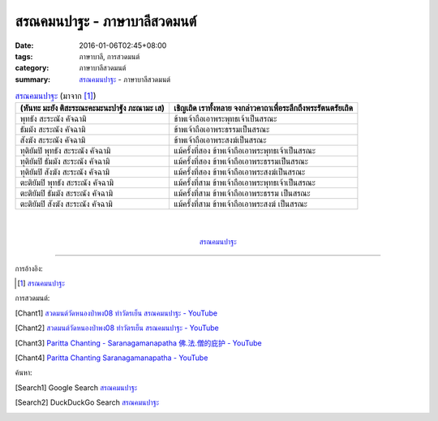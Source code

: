 สรณคมนปาฐะ - ภาษาบาลีสวดมนต์
############################

:date: 2016-01-06T02:45+08:00
:tags: ภาษาบาลี, การสวดมนต์
:category: ภาษาบาลีสวดมนต์
:summary: `สรณคมนปาฐะ`_ - ภาษาบาลีสวดมนต์


.. list-table:: `สรณคมนปาฐะ`_ (มาจาก [1]_)
   :header-rows: 1
   :class: table-syntax-diff

   * - (หันทะ มะยัง ติสะระณะคะมะนะปาฐัง ภะณามะ เส)

     - เชิญเถิด เราทั้งหลาย จงกล่าวคาถาเพื่อระลึกถึงพระรัตนตรัยเถิด

   * - พุทธัง สะระณัง คัจฉามิ

     - ข้าพเจ้าถือเอาพระพุทธเจ้าเป็นสรณะ

   * - ธัมมัง สะระณัง คัจฉามิ

     - ข้าพเจ้าถือเอาพระธรรมเป็นสรณะ

   * - สังฆัง สะระณัง คัจฉามิ

     - ข้าพเจ้าถือเอาพระสงฆ์เป็นสรณะ

   * - ทุติยัมปิ พุทธัง สะระณัง คัจฉามิ

     - แม้ครั้งที่สอง ข้าพเจ้าถือเอาพระพุทธเจ้าเป็นสรณะ

   * - ทุติยัมปิ ธัมมัง สะระณัง คัจฉามิ

     - แม้ครั้งที่สอง ข้าพเจ้าถือเอาพระธรรมเป็นสรณะ

   * - ทุติยัมปิ สังฆัง สะระณัง คัจฉามิ

     - แม้ครั้งที่สอง ข้าพเจ้าถือเอาพระสงฆ์เป็นสรณะ

   * - ตะติยัมปิ พุทธัง สะระณัง คัจฉามิ

     - แม้ครั้งที่สาม ข้าพเจ้าถือเอาพระพุทธเจ้าเป็นสรณะ

   * - ตะติยัมปิ ธัมมัง สะระณัง คัจฉามิ

     - แม้ครั้งที่สาม ข้าพเจ้าถือเอาพระธรรม เป็นสรณะ

   * - ตะติยัมปิ สังฆัง สะระณัง คัจฉามิ

     - แม้ครั้งที่สาม ข้าพเจ้าถือเอาพระสงฆ์ เป็นสรณะ

|
|

.. container:: align-center video-container

  .. raw:: html

    <iframe width="560" height="315" src="https://www.youtube.com/embed/STZwM-8am0Q?list=PLuVwelYmWVCct5qxla2yuR83ORODMZeES" frameborder="0" allowfullscreen></iframe>

.. container:: align-center video-container-description

  `สรณคมนปาฐะ`_


----

การอ้างอิง:

.. [1] `สรณคมนปาฐะ <http://www.aia.or.th/prayer31.htm>`_



การสวดมนต์:

.. [Chant1] `สวดมนต์วัดหนองป่าพง08 ทำวัตรเย็น สรณคมนปาฐะ - YouTube <https://www.youtube.com/watch?v=STZwM-8am0Q&index=8&list=PLuVwelYmWVCct5qxla2yuR83ORODMZeES>`__

.. [Chant2] `สวดมนต์วัดหนองป่าพง08 ทำวัตรเย็น สรณคมนปาฐะ - YouTube <https://www.youtube.com/watch?v=ROvkvGjQBlQ&list=PLkXhPQ5Akl5hfOv9HoyH_m6N-RE49t-td&index=18>`_

.. [Chant3] `Paritta Chanting - Saranagamanapatha 佛.法.僧的庇护 - YouTube <https://www.youtube.com/watch?v=YpWFR-ioQlE>`_

.. [Chant4] `Paritta Chanting Saranagamanapatha - YouTube <https://www.youtube.com/watch?v=kZmhrlkt9dU>`_



ค้นหา:

.. [Search1] Google Search `สรณคมนปาฐะ <https://www.google.com/search?q=%E0%B8%AA%E0%B8%A3%E0%B8%93%E0%B8%84%E0%B8%A1%E0%B8%99%E0%B8%9B%E0%B8%B2%E0%B8%90%E0%B8%B0>`__

.. [Search2] DuckDuckGo Search `สรณคมนปาฐะ <https://duckduckgo.com/?q=%E0%B8%AA%E0%B8%A3%E0%B8%93%E0%B8%84%E0%B8%A1%E0%B8%99%E0%B8%9B%E0%B8%B2%E0%B8%90%E0%B8%B0>`__



.. _สรณคมนปาฐะ: http://www.aia.or.th/prayer31.htm
